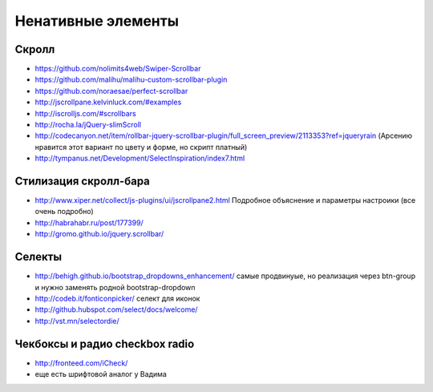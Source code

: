 Ненативные элементы
===================

Скролл
------

+ https://github.com/nolimits4web/Swiper-Scrollbar 
+ https://github.com/malihu/malihu-custom-scrollbar-plugin 
+ https://github.com/noraesae/perfect-scrollbar 
+ http://jscrollpane.kelvinluck.com/#examples
+ http://iscrolljs.com/#scrollbars
+ http://rocha.la/jQuery-slimScroll
+ http://codecanyon.net/item/rollbar-jquery-scrollbar-plugin/full_screen_preview/2113353?ref=jqueryrain (Арсению нравится этот вариант по цвету и форме, но скрипт платный)
+ http://tympanus.net/Development/SelectInspiration/index7.html

Стилизация скролл-бара
----------------------

+ http://www.xiper.net/collect/js-plugins/ui/jscrollpane2.html Подробное объяснение и параметры настроики (все очень подробно)
+ http://habrahabr.ru/post/177399/
+ http://gromo.github.io/jquery.scrollbar/

Селекты
-------

+ http://behigh.github.io/bootstrap_dropdowns_enhancement/ самые продвинуые, но реализация через btn-group и нужно заменять родной bootstrap-dropdown
+ http://codeb.it/fonticonpicker/ селект для иконок
+ http://github.hubspot.com/select/docs/welcome/ 
+ http://vst.mn/selectordie/


Чекбоксы и радио checkbox radio
-------------------------------

+ http://fronteed.com/iCheck/
+ еще есть шрифтовой аналог у Вадима